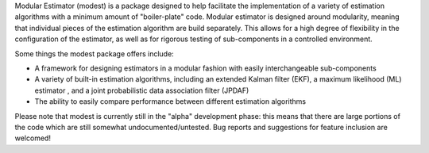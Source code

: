 Modular Estimator (modest) is a package designed to help facilitate the implementation of a variety of estimation algorithms with a minimum amount of "boiler-plate" code.  Modular estimator is designed around modularity, meaning that individual pieces of the estimation algorithm are build separately.  This allows for a high degree of flexibility in the configuration of the estimator, as well as for rigorous testing of sub-components in a controlled environment.

Some things the modest package offers include:

- A framework for designing estimators in a modular fashion with easily interchangeable sub-components
- A variety of built-in estimation algorithms, including an extended Kalman filter (EKF), a maximum likelihood (ML) estimator , and a joint probabilistic data association filter (JPDAF)
- The ability to easily compare performance between different estimation algorithms

Please note that modest is currently still in the "alpha" development phase: this means that there are large portions of the code which are still somewhat undocumented/untested.  Bug reports and suggestions for feature inclusion are welcomed!

